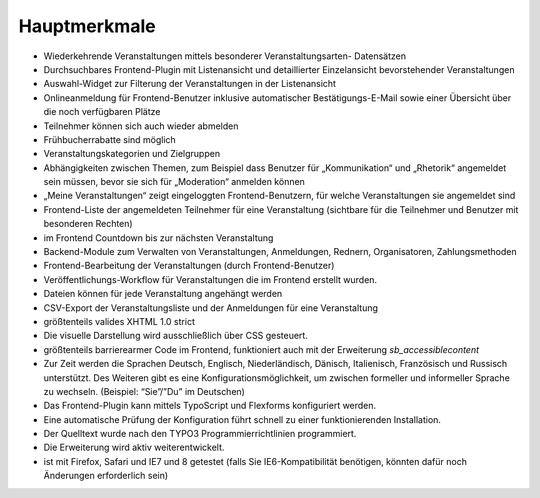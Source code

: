 .. ==================================================
.. FOR YOUR INFORMATION
.. --------------------------------------------------
.. -*- coding: utf-8 -*- with BOM.

.. ==================================================
.. DEFINE SOME TEXTROLES
.. --------------------------------------------------
.. role::   underline
.. role::   typoscript(code)
.. role::   ts(typoscript)
   :class:  typoscript
.. role::   php(code)


Hauptmerkmale
^^^^^^^^^^^^^

- Wiederkehrende Veranstaltungen mittels besonderer Veranstaltungsarten-
  Datensätzen

- Durchsuchbares Frontend-Plugin mit Listenansicht und detaillierter
  Einzelansicht bevorstehender Veranstaltungen

- Auswahl-Widget zur Filterung der Veranstaltungen in der Listenansicht

- Onlineanmeldung für Frontend-Benutzer inklusive automatischer
  Bestätigungs-E-Mail sowie einer Übersicht über die noch verfügbaren
  Plätze

- Teilnehmer können sich auch wieder abmelden

- Frühbucherrabatte sind möglich

- Veranstaltungskategorien und Zielgruppen

- Abhängigkeiten zwischen Themen, zum Beispiel dass Benutzer für
  „Kommunikation“ und „Rhetorik“ angemeldet sein müssen, bevor sie sich
  für „Moderation“ anmelden können

- „Meine Veranstaltungen“ zeigt eingeloggten Frontend-Benutzern, für
  welche Veranstaltungen sie angemeldet sind

- Frontend-Liste der angemeldeten Teilnehmer für eine Veranstaltung
  (sichtbare für die Teilnehmer und Benutzer mit besonderen Rechten)

- im Frontend Countdown bis zur nächsten Veranstaltung

- Backend-Module zum Verwalten von Veranstaltungen, Anmeldungen,
  Rednern, Organisatoren, Zahlungsmethoden

- Frontend-Bearbeitung der Veranstaltungen (durch Frontend-Benutzer)

- Veröffentlichungs-Workflow für Veranstaltungen die im Frontend
  erstellt wurden.

- Dateien können für jede Veranstaltung angehängt werden

- CSV-Export der Veranstaltungsliste und der Anmeldungen für eine
  Veranstaltung

- größtenteils valides XHTML 1.0 strict

- Die visuelle Darstellung wird ausschließlich über CSS gesteuert.

- größtenteils barrierearmer Code im Frontend, funktioniert auch mit der
  Erweiterung  *sb\_accessiblecontent*

- Zur Zeit werden die Sprachen Deutsch, Englisch, Niederländisch,
  Dänisch, Italienisch, Französisch und Russisch unterstützt. Des
  Weiteren gibt es eine Konfigurationsmöglichkeit, um zwischen formeller
  und informeller Sprache zu wechseln. (Beispiel: “Sie”/”Du” im
  Deutschen)

- Das Frontend-Plugin kann mittels TypoScript und Flexforms konfiguriert
  werden.

- Eine automatische Prüfung der Konfiguration führt schnell zu einer
  funktionierenden Installation.

- Der Quelltext wurde nach den TYPO3 Programmierrichtlinien
  programmiert.

- Die Erweiterung wird aktiv weiterentwickelt.

- ist mit Firefox, Safari und IE7 und 8 getestet (falls Sie
  IE6-Kompatibilität benötigen, könnten dafür noch Änderungen
  erforderlich sein)
